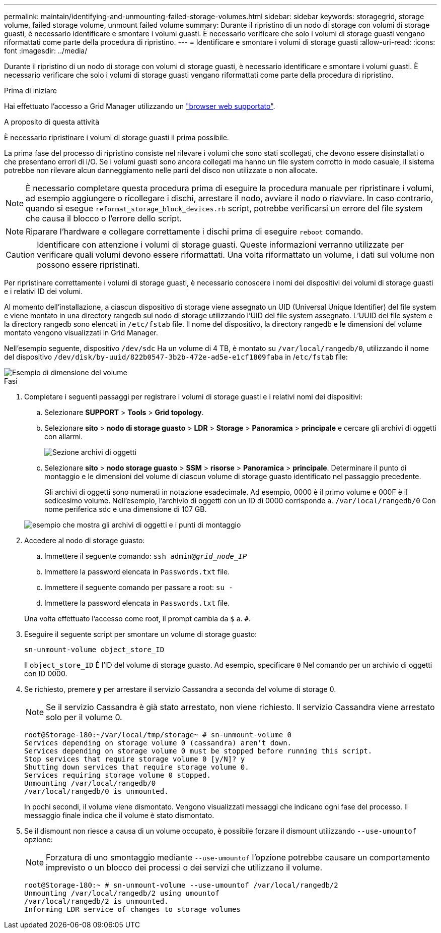 ---
permalink: maintain/identifying-and-unmounting-failed-storage-volumes.html 
sidebar: sidebar 
keywords: storagegrid, storage volume, failed storage volume, unmount failed volume 
summary: Durante il ripristino di un nodo di storage con volumi di storage guasti, è necessario identificare e smontare i volumi guasti. È necessario verificare che solo i volumi di storage guasti vengano riformattati come parte della procedura di ripristino. 
---
= Identificare e smontare i volumi di storage guasti
:allow-uri-read: 
:icons: font
:imagesdir: ../media/


[role="lead"]
Durante il ripristino di un nodo di storage con volumi di storage guasti, è necessario identificare e smontare i volumi guasti. È necessario verificare che solo i volumi di storage guasti vengano riformattati come parte della procedura di ripristino.

.Prima di iniziare
Hai effettuato l'accesso a Grid Manager utilizzando un link:../admin/web-browser-requirements.html["browser web supportato"].

.A proposito di questa attività
È necessario ripristinare i volumi di storage guasti il prima possibile.

La prima fase del processo di ripristino consiste nel rilevare i volumi che sono stati scollegati, che devono essere disinstallati o che presentano errori di i/O. Se i volumi guasti sono ancora collegati ma hanno un file system corrotto in modo casuale, il sistema potrebbe non rilevare alcun danneggiamento nelle parti del disco non utilizzate o non allocate.


NOTE: È necessario completare questa procedura prima di eseguire la procedura manuale per ripristinare i volumi, ad esempio aggiungere o ricollegare i dischi, arrestare il nodo, avviare il nodo o riavviare. In caso contrario, quando si esegue `reformat_storage_block_devices.rb` script, potrebbe verificarsi un errore del file system che causa il blocco o l'errore dello script.


NOTE: Riparare l'hardware e collegare correttamente i dischi prima di eseguire `reboot` comando.


CAUTION: Identificare con attenzione i volumi di storage guasti. Queste informazioni verranno utilizzate per verificare quali volumi devono essere riformattati. Una volta riformattato un volume, i dati sul volume non possono essere ripristinati.

Per ripristinare correttamente i volumi di storage guasti, è necessario conoscere i nomi dei dispositivi dei volumi di storage guasti e i relativi ID dei volumi.

Al momento dell'installazione, a ciascun dispositivo di storage viene assegnato un UID (Universal Unique Identifier) del file system e viene montato in una directory rangedb sul nodo di storage utilizzando l'UID del file system assegnato. L'UUID del file system e la directory rangedb sono elencati in `/etc/fstab` file. Il nome del dispositivo, la directory rangedb e le dimensioni del volume montato vengono visualizzati in Grid Manager.

Nell'esempio seguente, dispositivo `/dev/sdc` Ha un volume di 4 TB, è montato su `/var/local/rangedb/0`, utilizzando il nome del dispositivo `/dev/disk/by-uuid/822b0547-3b2b-472e-ad5e-e1cf1809faba` in /`etc/fstab` file:

image::../media/mounting_storage_devices.gif[Esempio di dimensione del volume]

.Fasi
. Completare i seguenti passaggi per registrare i volumi di storage guasti e i relativi nomi dei dispositivi:
+
.. Selezionare *SUPPORT* > *Tools* > *Grid topology*.
.. Selezionare *sito* > *nodo di storage guasto* > *LDR* > *Storage* > *Panoramica* > *principale* e cercare gli archivi di oggetti con allarmi.
+
image::../media/ldr_storage_object_stores.gif[Sezione archivi di oggetti]

.. Selezionare *sito* > *nodo storage guasto* > *SSM* > *risorse* > *Panoramica* > *principale*. Determinare il punto di montaggio e le dimensioni del volume di ciascun volume di storage guasto identificato nel passaggio precedente.
+
Gli archivi di oggetti sono numerati in notazione esadecimale. Ad esempio, 0000 è il primo volume e 000F è il sedicesimo volume. Nell'esempio, l'archivio di oggetti con un ID di 0000 corrisponde a. `/var/local/rangedb/0` Con nome periferica sdc e una dimensione di 107 GB.

+
image::../media/ssm_storage_volumes.gif[esempio che mostra gli archivi di oggetti e i punti di montaggio]



. Accedere al nodo di storage guasto:
+
.. Immettere il seguente comando: `ssh admin@_grid_node_IP_`
.. Immettere la password elencata in `Passwords.txt` file.
.. Immettere il seguente comando per passare a root: `su -`
.. Immettere la password elencata in `Passwords.txt` file.


+
Una volta effettuato l'accesso come root, il prompt cambia da `$` a. `#`.

. Eseguire il seguente script per smontare un volume di storage guasto:
+
`sn-unmount-volume object_store_ID`

+
Il `object_store_ID` È l'ID del volume di storage guasto. Ad esempio, specificare `0` Nel comando per un archivio di oggetti con ID 0000.

. Se richiesto, premere *y* per arrestare il servizio Cassandra a seconda del volume di storage 0.
+

NOTE: Se il servizio Cassandra è già stato arrestato, non viene richiesto. Il servizio Cassandra viene arrestato solo per il volume 0.

+
[listing]
----
root@Storage-180:~/var/local/tmp/storage~ # sn-unmount-volume 0
Services depending on storage volume 0 (cassandra) aren't down.
Services depending on storage volume 0 must be stopped before running this script.
Stop services that require storage volume 0 [y/N]? y
Shutting down services that require storage volume 0.
Services requiring storage volume 0 stopped.
Unmounting /var/local/rangedb/0
/var/local/rangedb/0 is unmounted.
----
+
In pochi secondi, il volume viene dismontato. Vengono visualizzati messaggi che indicano ogni fase del processo. Il messaggio finale indica che il volume è stato dismontato.

. Se il dismount non riesce a causa di un volume occupato, è possibile forzare il dismount utilizzando `--use-umountof` opzione:
+

NOTE: Forzatura di uno smontaggio mediante `--use-umountof` l'opzione potrebbe causare un comportamento imprevisto o un blocco dei processi o dei servizi che utilizzano il volume.

+
[listing]
----
root@Storage-180:~ # sn-unmount-volume --use-umountof /var/local/rangedb/2
Unmounting /var/local/rangedb/2 using umountof
/var/local/rangedb/2 is unmounted.
Informing LDR service of changes to storage volumes
----

